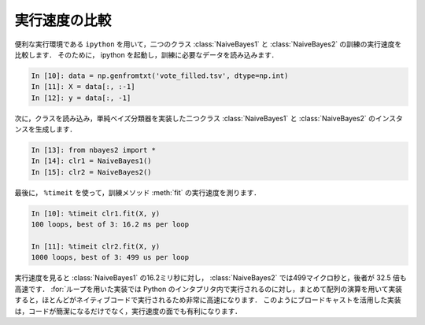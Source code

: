 .. index:: ipython

.. _nbayes2-timeit:

実行速度の比較
==============

便利な実行環境である ``ipython`` を用いて，二つのクラス :class:`NaiveBayes1` と :class:`NaiveBayes2` の訓練の実行速度を比較します．
そのために， ipython を起動し，訓練に必要なデータを読み込みます．

.. code-block:: ipython

    In [10]: data = np.genfromtxt('vote_filled.tsv', dtype=np.int)
    In [11]: X = data[:, :-1]
    In [12]: y = data[:, -1]

次に，クラスを読み込み，単純ベイズ分類器を実装した二つクラス :class:`NaiveBayes1` と :class:`NaiveBayes2` のインスタンスを生成します．

.. code-block:: ipython

    In [13]: from nbayes2 import *
    In [14]: clr1 = NaiveBayes1()
    In [15]: clr2 = NaiveBayes2()

.. index:: timeit

最後に， ``%timeit`` を使って，訓練メソッド :meth:`fit` の実行速度を測ります．

.. code-block:: ipython

    In [10]: %timeit clr1.fit(X, y)
    100 loops, best of 3: 16.2 ms per loop

    In [11]: %timeit clr2.fit(X, y)
    1000 loops, best of 3: 499 us per loop

実行速度を見ると :class:`NaiveBayes1` の16.2ミリ秒に対し， :class:`NaiveBayes2` では499マイクロ秒と，後者が 32.5 倍も高速です．
:for:`ループを用いた実装では Python のインタプリタ内で実行されるのに対し，まとめて配列の演算を用いて実装すると，ほとんどがネイティブコードで実行されるため非常に高速になります．
このようにブロードキャストを活用した実装は，コードが簡潔になるだけでなく，実行速度の面でも有利になります．

